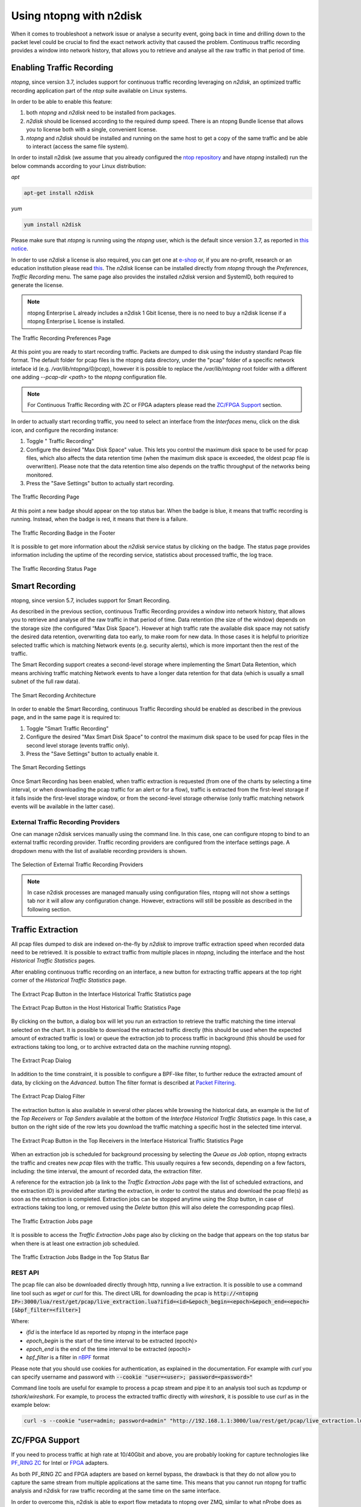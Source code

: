 .. _UsingNtopngWithN2disk:

Using ntopng with n2disk
========================

When it comes to troubleshoot a network issue or analyse a security event,
going back in time and drilling down to the packet level could be crucial
to find the exact network activity that caused the problem.
Continuous traffic recording provides a window into network history, that
allows you to retrieve and analyse all the raw traffic in that period of time.

Enabling Traffic Recording
--------------------------

*ntopng*, since version 3.7, includes support for continuous traffic recording 
leveraging on *n2disk*, an optimized traffic recording application part of the 
*ntop* suite available on Linux systems. 

In order to be able to enable this feature:

1. both *ntopng* and *n2disk* need to be installed from packages.

2. *n2disk* should be licensed according to the required dump speed. There is an ntopng Bundle license that allows you to license both with a single, convenient license.

3. *ntopng* and *n2disk* should be installed and running on the same host to get a copy of the same traffic and be able to interact (access the same file system).

In order to install n2disk (we assume that you already configured the 
`ntop repository <http://packages.ntop.org>`_ and have *ntopng* installed)
run the below commands according to your Linux distribution:

*apt*

.. code:: bash

   apt-get install n2disk

*yum*

.. code:: bash

   yum install n2disk

Please make sure that *ntopng* is running using the *ntopng* user, which
is the default since version 3.7, as reported in `this notice <https://www.ntop.org/support/faq/migrate-the-data-directory-in-ntopng/>`_.

In order to use *n2disk* a license is also required, you can get one at
`e-shop <http://shop.ntop.org>`_ or, if you are no-profit, research or an 
education institution please read `this <https://www.ntop.org/support/faq/do-you-charge-universities-no-profit-and-research/>`_.
The *n2disk* license can be installed directly from *ntopng* through the
*Preferences*, *Traffic Recording* menu. The same page also provides
the installed *n2disk* version and SystemID, both required to generate
the license.

.. note::

   ntopng Enterprise L already includes a n2disk 1 Gbit license, there is no need
   to buy a n2disk license if a ntopng Enterprise L license is installed.


.. figure:: ../img/web_gui_preferences_recording_license.png
  :align: center
  :alt: Traffic Recording License

  The Traffic Recording Preferences Page

At this point you are ready to start recording traffic. 
Packets are dumped to disk using the industry standard Pcap file format. The default 
folder for pcap files is the ntopng data directory, under the "pcap" folder of a 
specific network inteface id (e.g. `/var/lib/ntopng/0/pcap`), however it is possible to
replace the `/var/lib/ntopng` root folder with a different one adding *--pcap-dir <path>* 
to the *ntopng* configuration file.

.. note::

  For Continuous Traffic Recording with ZC or FPGA adapters please read the `ZC/FPGA Support`_ section.

In order to actually start recording traffic, you need to select an interface from 
the *Interfaces* menu, click on the disk icon, and configure the recording instance:

1. Toggle " Traffic Recording"
2. Configure the desired "Max Disk Space" value. This lets you control the maximum 
   disk space to be used for pcap files, which also affects the data retention time
   (when the maximum disk space is exceeded, the oldest pcap file is overwritten).
   Please note that the data retention time also depends on the traffic throughput 
   of the networks being monitored.
3. Press the "Save Settings" button to actually start recording.

.. figure:: ../img/web_gui_interfaces_recording.png
  :align: center
  :alt: Traffic Recording

  The Traffic Recording Page

At this point a new badge should appear on the top status bar. 
When the badge is blue, it means that traffic recording is running. Instead, when 
the badge is red, it means that there is a failure. 

.. figure:: ../img/web_gui_interfaces_recording_badge.png
  :align: center
  :alt: Traffic Recording Badge

  The Traffic Recording Badge in the Footer

It is possible to get more information about the *n2disk* service status by 
clicking on the badge. The status page provides information including the uptime
of the recording service, statistics about processed traffic, the log trace.

.. figure:: ../img/web_gui_interfaces_recording_status.png
  :align: center
  :alt: Traffic Recording Status

  The Traffic Recording Status Page

Smart Recording
---------------

ntopng, since version 5.7, includes support for Smart Recording. 

As described in the previous section, continuous Traffic Recording provides a 
window into network history, that allows you to retrieve and analyse *all* the 
raw traffic in that period of time. Data retention (the size of the window) 
depends on the storage size (the configured “Max Disk Space”).
However at high traffic rate the available disk space may not satisfy the desired 
data retention, overwriting data too early, to make room for new data. In those
cases it is helpful to prioritize selected traffic which is matching Network events
(e.g. security alerts), which is more important then the rest of the traffic.

The Smart Recording support creates a second-level storage where implementing
the Smart Data Retention, which means archiving traffic matching Network events
to have a longer data retention for that data (which is usually a small subnet
of the full raw data).

.. figure:: ../img/smart_recording_architecture.png
  :align: center
  :alt: Smart Recording Architecture

  The Smart Recording Architecture

In order to enable the Smart Recording, continuous Traffic Recording should be
enabled as described in the previous page, and in the same page it is required to:

1. Toggle "Smart Traffic Recording"
2. Configure the desired "Max Smart Disk Space" to control the maximum disk space 
   to be used for pcap files in the second level storage (events traffic only).
3. Press the "Save Settings" button to actually enable it.

.. figure:: ../img/web_gui_interfaces_smart_recording.png
  :align: center
  :alt: Smart Traffic Recording

  The Smart Recording Settings

Once Smart Recording has been enabled, when traffic extraction is requested (from
one of the charts by selecting a time interval, or when downloading the pcap traffic
for an alert or for a flow), traffic is extracted from the first-level storage if
it falls inside the first-level storage window, or from the second-level storage
otherwise (only traffic matching network events will be available in the latter case).

External Traffic Recording Providers
~~~~~~~~~~~~~~~~~~~~~~~~~~~~~~~~~~~~

One can manage n2disk services manually using the command line. In
this case, one can configure ntopng to bind to an external traffic
recording provider. Traffic recording providers are configured from
the interface settings page. A dropdown menu with the list of
available recording providers is shown.


.. figure:: ../img/web_gui_interfaces_recording_external_providers.png
  :align: center
  :alt: Traffic Recording External Providers Selection

  The Selection of External Traffic Recording Providers

.. note::

   In case n2disk processes are managed manually using configuration
   files, ntopng will not show a settings tab nor it will allow any
   configuration change. However, extractions will still be possible
   as described in the following section.

Traffic Extraction
------------------

All pcap files dumped to disk are indexed on-the-fly by *n2disk* to improve traffic 
extraction speed when recorded data need to be retrieved.
It is possible to extract traffic from multiple places in *ntopng*, including the interface
and the host *Historical Traffic Statistics* pages. 

After enabling continuous traffic recording on an interface, a new button for extracting
traffic appears at the top right corner of the *Historical Traffic Statistics* page.

.. figure:: ../img/web_gui_interfaces_extract_pcap.png
  :align: center
  :alt: Extract pcap button

  The Extract Pcap Button in the Interface Historical Traffic Statistics page

.. figure:: ../img/web_gui_hosts_extract_pcap.png
  :align: center
  :alt: Extract pcap button

  The Extract Pcap Button in the Host Historical Traffic Statistics Page

By clicking on the button, a dialog box will let you run an extraction to retrieve the 
traffic matching the time interval selected on the chart. It is possible to download the
extracted traffic directly (this should be used when the expected amount of extracted 
traffic is low) or queue the extraction job to process traffic in background (this should 
be used for extractions taking too long, or to archive extracted data on the machine running 
ntopng).

.. figure:: ../img/web_gui_interfaces_extract_pcap_dialog.png
  :align: center
  :alt: Extract pcap dialog

  The Extract Pcap Dialog

In addition to the time constraint, it is possible to configure a BPF-like filter, 
to further reduce the extracted amount of data, by clicking on the *Advanced*. button 
The filter format is described at `Packet Filtering <https://www.ntop.org/guides/n2disk/filters.html>`_.

.. figure:: ../img/web_gui_interfaces_extract_pcap_dialog_filter.png
  :align: center
  :alt: Extract pcap dialog filter

  The Extract Pcap Dialog Filter

The extraction button is also available in several other places while browsing the
historical data, an example is the list of the *Top Receivers* or *Top Senders* available 
at the bottom of the *Interface Historical Traffic Statistics* page. In this case, a button
on the right side of the row lets you download the traffic matching a specific host in the
selected time interval.

.. figure:: ../img/web_gui_interfaces_extract_pcap_from_list.png
  :align: center
  :alt: Extract pcap button

  The Extract Pcap Button in the Top Receivers in the Interface Historical Traffic Statistics Page

When an extraction job is scheduled for background processing by selecting the *Queue as Job* option, 
ntopng extracts the traffic and creates new *pcap* files with the traffic. This usually requires a few 
seconds, depending on a few factors, including: the time interval, the amount of recorded data, the 
extraction filter. 

A reference for the extraction job (a link to the *Traffic Extraction Jobs* page with the list of 
scheduled extractions, and the extraction *ID*) is provided after starting the extraction, in order 
to control the status and download the pcap file(s) as soon as the extraction is completed.
Extraction jobs can be stopped anytime using the *Stop* button, in case of extractions taking too 
long, or removed using the *Delete* button (this will also delete the corresponding pcap files).

.. figure:: ../img/web_gui_interfaces_extraction_jobs.png
  :align: center
  :alt: Traffic Extraction Jobs

  The Traffic Extraction Jobs page

It is possible to access the *Traffic Extraction Jobs* page also by clicking on the badge that 
appears on the top status bar when there is at least one extraction job scheduled.

.. figure:: ../img/web_gui_interfaces_extraction_badge.png
  :align: center
  :alt: Traffic Extraction Jobs Badge

  The Traffic Extraction Jobs Badge in the Top Status Bar

REST API
~~~~~~~~

The pcap file can also be downloaded directly through http, running a live extraction. 
It is possible to use a command line tool such as `wget` or `curl` for this.
The direct URL for downloading the pcap is 
:code:`http://<ntopng IP>:3000/lua/rest/get/pcap/live_extraction.lua?ifid=<id>&epoch_begin=<epoch>&epoch_end=<epoch>[&bpf_filter=<filter>]`

Where:

- *ifid* is the interface Id as reported by *ntopng* in the interface page
- *epoch_begin* is the start of the time interval to be extracted (epoch)>
- *epoch_end* is the end of the time interval to be extracted (epoch)>
- *bpf_filter* is a filter in `nBPF <https://www.ntop.org/guides/n2disk/filters.html>`_ format

Please note that you should use cookies for authentication, as explained in the documentation. 
For example with `curl` you can specify username and password with :code:`--cookie "user=<user>; password=<password>"`

Command line tools are useful for example to process a pcap stream and pipe it to an analysis tool such as `tcpdump` or `tshark`/`wireshark`. 
For example, to process the extracted traffic directly with `wireshark`, it is possible to use `curl` as in the example below:

.. code:: bash
	  
   curl -s --cookie "user=admin; password=admin" "http://192.168.1.1:3000/lua/rest/get/pcap/live_extraction.lua?ifid=1&epoch_begin=1542183525&epoch_end=1542184200" | wireshark -k -i -

.. _ZCSupportSection:

ZC/FPGA Support
---------------

If you need to process traffic at high rate at 10/40Gbit and above, you are probably looking for
capture technologies like `PF_RING ZC <http://www.ntop.org/guides/pf_ring/zc.html>`_ for Intel
or `FPGA <http://www.ntop.org/guides/pf_ring/modules/index.html>`_ adapters.

As both PF_RING ZC and FPGA adapters are based on kernel bypass, the drawback is that they do not 
allow you to capture the same stream from multiple applications at the same time. This means that
you cannot run ntopng for traffic analysis and n2disk for raw traffic recording at the same time
on the same interface.

In order to overcome this, n2disk is able to export flow metadata to ntopng over ZMQ, similar to
what nProbe does as explained in the `Using ntopng with nProbe <http://www.ntop.org/guides/ntopng/using_with_nprobe.html>`_ section. 
As depicted below, in this configuration n2disk can be configured to capture raw packets, dump PCAP 
data to disk, and export flow metadata in JSON format through ZMQ to ntopng at the same time. 

.. figure:: ../img/n2disk_zmq_export.png
  :align: center
  :alt: Support for n2disk ZMQ export

  Support for n2disk ZMQ export

Following is a sample configuration of n2disk and ntopng to achieve what has been depicted above. 
This example assumes that both n2disk and ntopng are running on the same host.

*ntopng Configuration File*

In order to process flow metadata through ZMQ in ntopng, you need to add a collector interface to
the configuration file (*/etc/ntopng/ntopng.conf*):

.. code:: bash

   -i=tcp://*:5556c

*n2disk Configuration File*

The ntopng endpoint should be added to the n2disk configuration file (e.g. */etc/n2disk/n2disk-nt01.conf)* 
using the :code:`--zmq` option.
The :code:`--zmq-probe-mode` option (if ntopng is running as a collector like in this example: notice 
the small :code:`c` in the ntopng endpoint) and the :code:`--zmq-export-flows` option (to export flow 
metadata in addition to traffic statistics) are also required.

It is a good practice to run n2disk using the *ntopng* user (see :code:`-u`) in order to make sure that
ntopng is able to access the PCAP data recorded by n2disk and run traffic extractions.

Please see the `n2disk User's Guide <http://www.ntop.org/guides/n2disk/index.html>`_ for further information
about the other options. Please note that in the example below n2disk is aggregating traffic in hardware
from 2 ports of a Napatech adapter, please see the `Napatech configuration <http://www.ntop.org/guides/n2disk/napatech.html>`_
for configuring the adapter.

.. code:: bash

   --interface=nt:0,1
   --dump-directory=/storage/n2disk/pcap
   --timeline-dir=/storage/n2disk/timeline
   --disk-limit=80%
   --max-file-len=1000
   --buffer-len=4000
   --max-file-duration=60
   --index
   --snaplen=1536
   --writer-cpu-affinity=0
   --reader-cpu-affinity=1
   --compressor-cpu-affinity=2,3
   --index-on-compressor-threads
   -u=ntopng
   --zmq=tcp://127.0.0.1:5556
   --zmq-probe-mode
   --zmq-export-flows

At this point you should start both the ntopng service (e.g. *systemctl start ntopng*) and the n2disk
service (e.g. *systemctl start n2disk@nt01*), and configure the n2disk instance as external PCAP source
for the collector interface as explained in the `External Traffic Recording Providers`_ section in order
to be able to check the n2disk service status and run traffic extractions.

